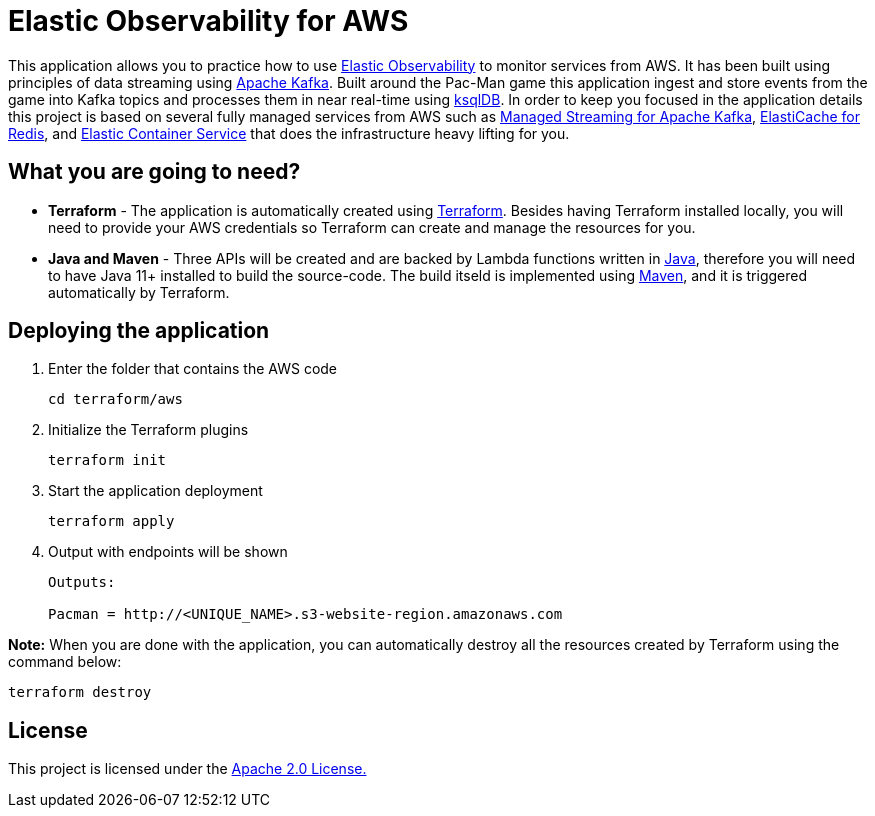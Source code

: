 = Elastic Observability for AWS

:imagesdir: images/

This application allows you to practice how to use https://www.elastic.co/observability[Elastic Observability] to monitor services from AWS. It has been built using principles of data streaming using https://kafka.apache.org[Apache Kafka]. Built around the Pac-Man game this application ingest and store events from the game into Kafka topics and processes them in near real-time using https://ksqldb.io/[ksqlDB]. In order to keep you focused in the application details this project is based on several fully managed services from AWS such as https://aws.amazon.com/msk[Managed Streaming for Apache Kafka], https://aws.amazon.com/elasticache/redis[ElastiCache for Redis], and https://aws.amazon.com/ecs[Elastic Container Service] that does the infrastructure heavy lifting for you.

== What you are going to need?

* *Terraform* - The application is automatically created using https://www.terraform.io[Terraform]. Besides having Terraform installed locally, you will need to provide your AWS credentials so Terraform can create and manage the resources for you.

* *Java and Maven* - Three APIs will be created and are backed by Lambda functions written in https://openjdk.java.net/[Java], therefore you will need to have Java 11+ installed to build the source-code. The build itseld is implemented using https://maven.apache.org/[Maven], and it is triggered automatically by Terraform.

== Deploying the application

1. Enter the folder that contains the AWS code
+
[source,bash]
----
cd terraform/aws
----

2. Initialize the Terraform plugins
+
[source,bash]
----
terraform init
----

3. Start the application deployment
+
[source,bash]
----
terraform apply
----

4. Output with endpoints will be shown
+
[source,bash]
----
Outputs:

Pacman = http://<UNIQUE_NAME>.s3-website-region.amazonaws.com
----

*Note:* When you are done with the application, you can automatically destroy all the resources created by Terraform using the command below:

[source,bash]
----
terraform destroy
----

== License

This project is licensed under the link:LICENSE[Apache 2.0 License.]
